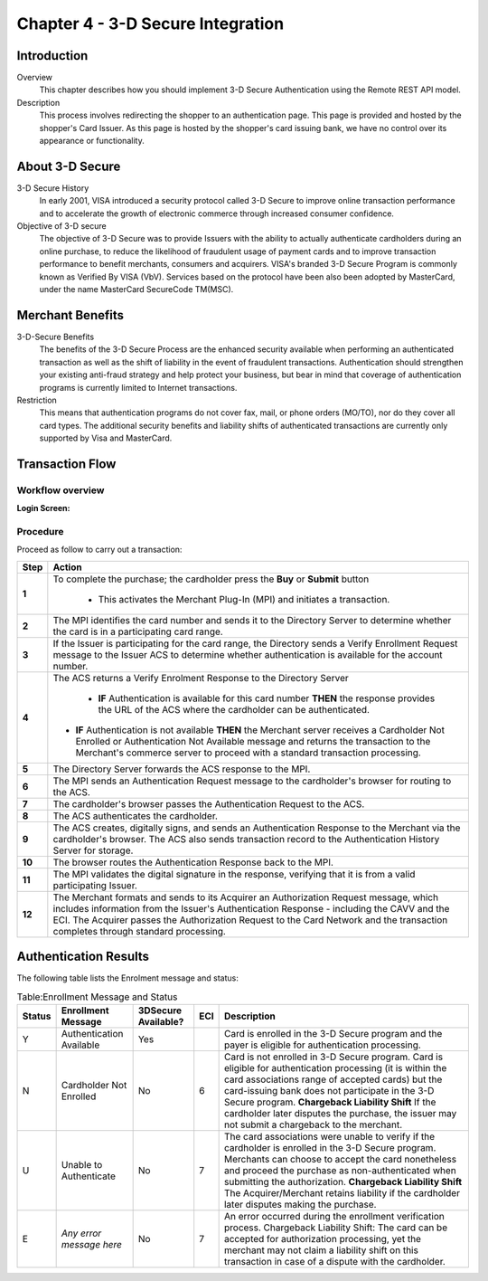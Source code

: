 .. _Chap4-3DSecureIntegration:

==================================
Chapter 4 - 3-D Secure Integration
==================================
-------------
Introduction
-------------
Overview
  This chapter describes how you should implement 3-D Secure Authentication using the Remote REST API model.

Description
  This process involves redirecting the shopper to an authentication page. 
  This page is provided and hosted by the shopper's Card Issuer.
  As this page is hosted by the shopper's card issuing bank, we have no control over its appearance or functionality.

---------------- 
About 3-D Secure
----------------
3-D Secure History
  In early 2001, VISA introduced a security protocol called 3-D Secure to improve online transaction performance and 
  to accelerate the growth of electronic commerce through increased consumer confidence. 

Objective of 3-D secure
  The objective of 3-D Secure was to provide Issuers with the ability to actually authenticate cardholders during 
  an online purchase, to reduce the likelihood of fraudulent usage of payment cards and to improve transaction performance to benefit merchants, consumers and acquirers.
  VISA's branded 3-D Secure Program is commonly known as Verified By VISA (VbV). 
  Services based on the protocol have been also been adopted by MasterCard, under the name MasterCard SecureCode TM(MSC).

------------------
Merchant Benefits
------------------
3-D-Secure Benefits
  The benefits of the 3-D Secure Process are the enhanced security available when performing an authenticated transaction 
  as well as the shift of liability in the event of fraudulent transactions. Authentication should strengthen your existing anti-fraud strategy and 
  help protect your business, but bear in mind that coverage of authentication programs is currently limited to Internet transactions. 
  
Restriction
  This means that authentication programs do not cover fax, mail, or phone orders (MO/TO), nor do they cover all card types.
  The additional security benefits and liability shifts of authenticated transactions are currently only supported by Visa and MasterCard.

------------------
Transaction Flow
------------------

Workflow overview
-----------------

:Login Screen:

.. image:: images/transactionFlow.png
 
   
Procedure
----------
Proceed as follow to carry out a transaction:

====== 	======================================================================================================================================================================================================================================================================================================================
Step    Action
====== 	======================================================================================================================================================================================================================================================================================================================
**1**	To complete the purchase; the cardholder press the **Buy** or **Submit** button 

          - This activates the Merchant Plug-In (MPI) and initiates a transaction.
------  ----------------------------------------------------------------------------------------------------------------------------------------------------------------------------------------------------------------------------------------------------------------------------------------------------------------------
**2**	The MPI identifies the card number and sends it to the Directory Server to determine whether the card is in a participating card range.
------  ----------------------------------------------------------------------------------------------------------------------------------------------------------------------------------------------------------------------------------------------------------------------------------------------------------------------
**3**	If the Issuer is participating for the card range, the Directory sends a Verify Enrollment Request message to the Issuer ACS to determine whether authentication is available for the account number.
**4**   The ACS returns a Verify Enrolment Response to the Directory Server

		- **IF** Authentication is available for this card number **THEN** the response provides the URL of the ACS where the cardholder can be authenticated.
        - **IF** Authentication is not available **THEN** the Merchant server receives a Cardholder Not Enrolled or Authentication Not Available message and returns the transaction to the Merchant's commerce server to proceed with a standard transaction processing.
------  ----------------------------------------------------------------------------------------------------------------------------------------------------------------------------------------------------------------------------------------------------------------------------------------------------------------------
**5**   The Directory Server forwards the ACS response to the MPI.
**6**   The MPI sends an Authentication Request message to the cardholder's browser for routing to the ACS.
**7**   The cardholder's browser passes the Authentication Request to the ACS.
**8**   The ACS authenticates the cardholder.
**9**   The ACS creates, digitally signs, and sends an Authentication Response to the Merchant via the cardholder's browser. The ACS also sends transaction record to the Authentication History Server for storage.
**10**  The browser routes the Authentication Response back to the MPI.
**11**  The MPI validates the digital signature in the response, verifying that it is from a valid participating Issuer.
**12**  The Merchant formats and sends to its Acquirer an Authorization Request message, which includes information from the Issuer's Authentication Response - including the CAVV and the ECI. The Acquirer passes the Authorization Request to the Card Network and the transaction completes through standard processing.
====== 	======================================================================================================================================================================================================================================================================================================================

-----------------------
Authentication Results
-----------------------
The following table lists the Enrolment message and status:

.. table:: Table:Enrollment Message and Status

  =======  =========================  ====================  ====  ===================================================================================================================================================================================================
  Status   Enrollment Message         3DSecure Available?   ECI   Description
  =======  =========================  ====================  ====  =================================================================================================================================================================================================== 
  Y        Authentication Available   Yes                         Card is enrolled in the 3-D Secure program and the payer is eligible for authentication processing.                         
  N        Cardholder Not Enrolled    No                    6     Card is not enrolled in 3-D Secure program.
                                                                  Card is eligible for authentication processing (it is within the card associations range of accepted cards) but the card-issuing bank does not participate in the 3-D Secure program.
                                                                  **Chargeback Liability Shift** If the cardholder later disputes the purchase, the issuer may not submit a chargeback to the merchant.
  U        Unable to Authenticate     No                    7     The card associations were unable to verify if the cardholder is enrolled in the 3-D Secure program.
                                                                  Merchants can choose to accept the card nonetheless and proceed the purchase as non-authenticated when submitting the authorization.
                                                                  **Chargeback Liability Shift** The Acquirer/Merchant retains liability if the cardholder later disputes making the purchase.
  E        *Any error message here*   No                    7     An error occurred during the enrollment verification process.
                                                                  Chargeback Liability Shift: The card can be accepted for authorization processing, yet the merchant may not claim a liability shift on this transaction in case of a dispute with the cardholder.
  =======  =========================  ====================  ====  =================================================================================================================================================================================================== 

